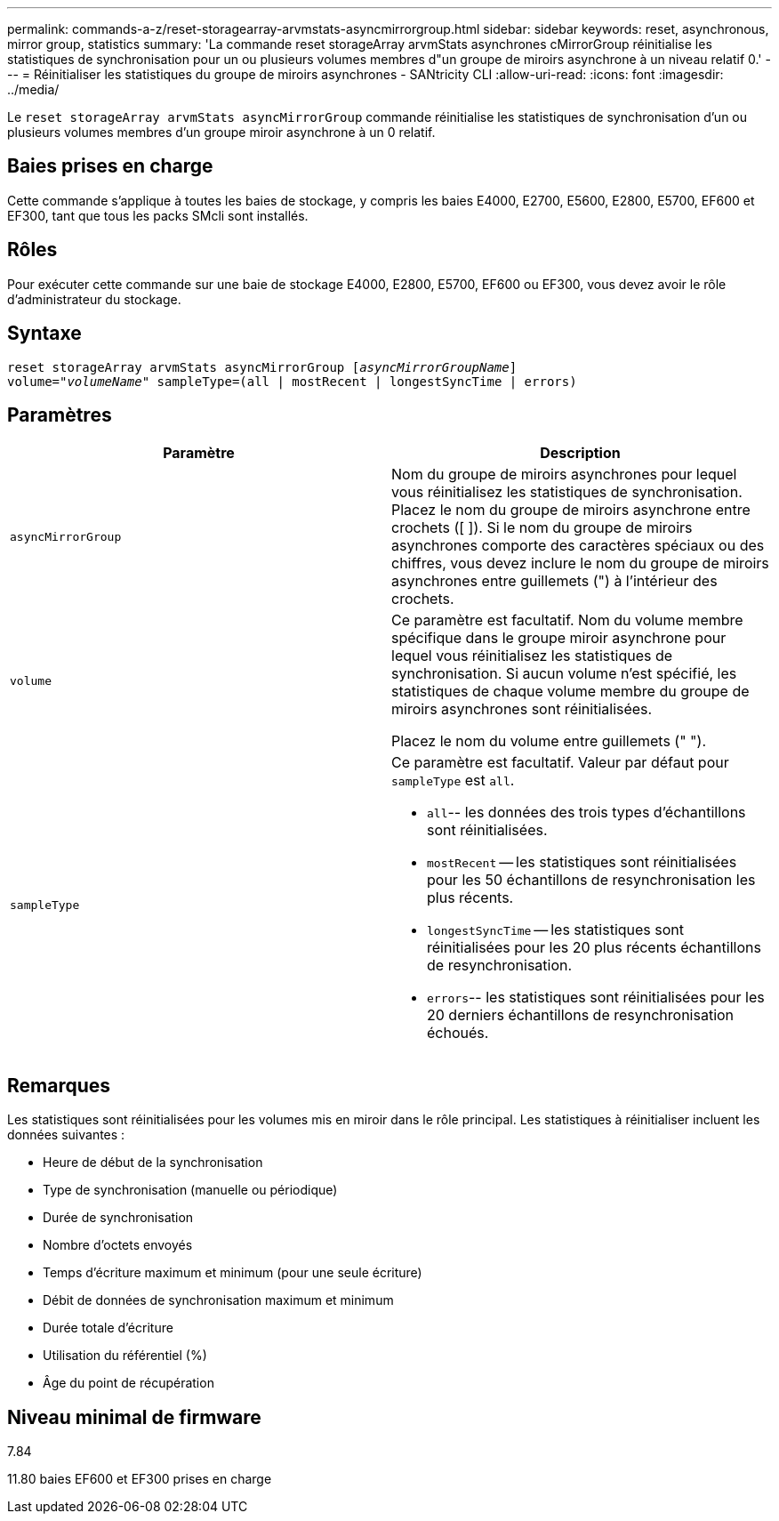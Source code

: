 ---
permalink: commands-a-z/reset-storagearray-arvmstats-asyncmirrorgroup.html 
sidebar: sidebar 
keywords: reset, asynchronous, mirror group, statistics 
summary: 'La commande reset storageArray arvmStats asynchrones cMirrorGroup réinitialise les statistiques de synchronisation pour un ou plusieurs volumes membres d"un groupe de miroirs asynchrone à un niveau relatif 0.' 
---
= Réinitialiser les statistiques du groupe de miroirs asynchrones - SANtricity CLI
:allow-uri-read: 
:icons: font
:imagesdir: ../media/


[role="lead"]
Le `reset storageArray arvmStats asyncMirrorGroup` commande réinitialise les statistiques de synchronisation d'un ou plusieurs volumes membres d'un groupe miroir asynchrone à un 0 relatif.



== Baies prises en charge

Cette commande s'applique à toutes les baies de stockage, y compris les baies E4000, E2700, E5600, E2800, E5700, EF600 et EF300, tant que tous les packs SMcli sont installés.



== Rôles

Pour exécuter cette commande sur une baie de stockage E4000, E2800, E5700, EF600 ou EF300, vous devez avoir le rôle d'administrateur du stockage.



== Syntaxe

[source, cli, subs="+macros"]
----
reset storageArray arvmStats asyncMirrorGroup pass:quotes[[_asyncMirrorGroupName_]]
volume=pass:quotes[_"volumeName"_] sampleType=(all | mostRecent | longestSyncTime | errors)
----


== Paramètres

|===
| Paramètre | Description 


 a| 
`asyncMirrorGroup`
 a| 
Nom du groupe de miroirs asynchrones pour lequel vous réinitialisez les statistiques de synchronisation. Placez le nom du groupe de miroirs asynchrone entre crochets ([ ]). Si le nom du groupe de miroirs asynchrones comporte des caractères spéciaux ou des chiffres, vous devez inclure le nom du groupe de miroirs asynchrones entre guillemets (") à l'intérieur des crochets.



 a| 
`volume`
 a| 
Ce paramètre est facultatif. Nom du volume membre spécifique dans le groupe miroir asynchrone pour lequel vous réinitialisez les statistiques de synchronisation. Si aucun volume n'est spécifié, les statistiques de chaque volume membre du groupe de miroirs asynchrones sont réinitialisées.

Placez le nom du volume entre guillemets (" ").



 a| 
`sampleType`
 a| 
Ce paramètre est facultatif. Valeur par défaut pour `sampleType` est `all`.

* `all`-- les données des trois types d'échantillons sont réinitialisées.
* `mostRecent` -- les statistiques sont réinitialisées pour les 50 échantillons de resynchronisation les plus récents.
* `longestSyncTime` -- les statistiques sont réinitialisées pour les 20 plus récents échantillons de resynchronisation.
* `errors`-- les statistiques sont réinitialisées pour les 20 derniers échantillons de resynchronisation échoués.


|===


== Remarques

Les statistiques sont réinitialisées pour les volumes mis en miroir dans le rôle principal. Les statistiques à réinitialiser incluent les données suivantes :

* Heure de début de la synchronisation
* Type de synchronisation (manuelle ou périodique)
* Durée de synchronisation
* Nombre d'octets envoyés
* Temps d'écriture maximum et minimum (pour une seule écriture)
* Débit de données de synchronisation maximum et minimum
* Durée totale d'écriture
* Utilisation du référentiel (%)
* Âge du point de récupération




== Niveau minimal de firmware

7.84

11.80 baies EF600 et EF300 prises en charge
